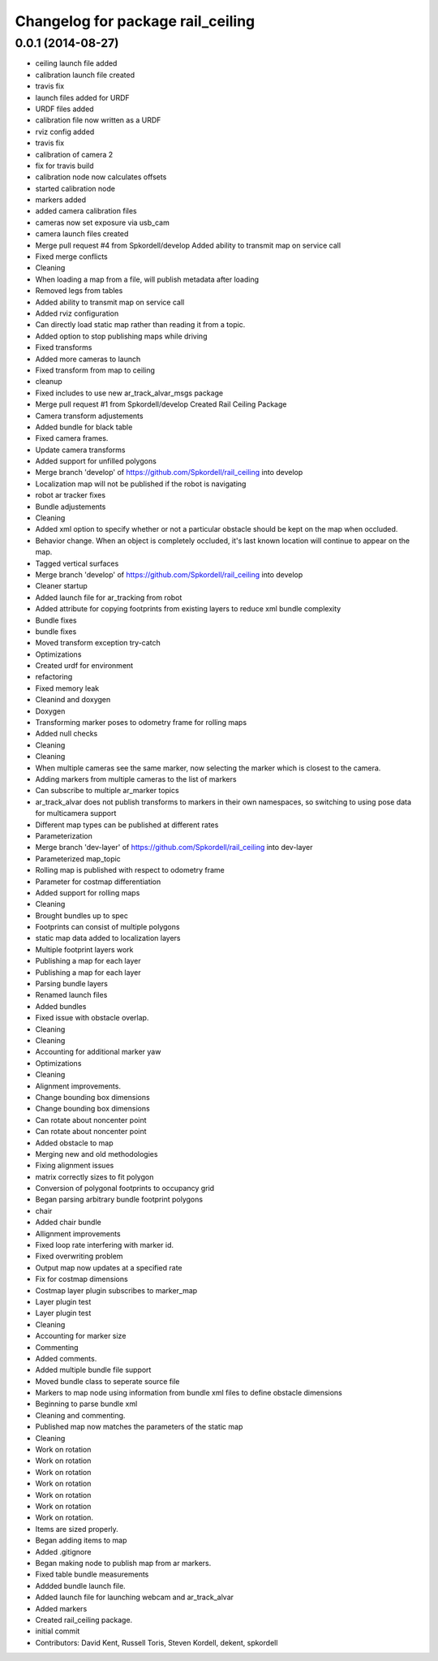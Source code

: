 ^^^^^^^^^^^^^^^^^^^^^^^^^^^^^^^^^^
Changelog for package rail_ceiling
^^^^^^^^^^^^^^^^^^^^^^^^^^^^^^^^^^

0.0.1 (2014-08-27)
------------------
* ceiling launch file added
* calibration launch file created
* travis fix
* launch files added for URDF
* URDF files added
* calibration file now written as a URDF
* rviz config added
* travis fix
* calibration of camera 2
* fix for travis build
* calibration node now calculates offsets
* started calibration node
* markers added
* added camera calibration files
* cameras now set exposure via usb_cam
* camera launch files created
* Merge pull request #4 from Spkordell/develop
  Added ability to transmit map on service call
* Fixed merge conflicts
* Cleaning
* When loading a map from a file, will publish metadata after loading
* Removed legs from tables
* Added ability to transmit map on service call
* Added rviz configuration
* Can directly load static map rather than reading it from a topic.
* Added option to stop publishing maps while driving
* Fixed transforms
* Added more cameras to launch
* Fixed transform from map to ceiling
* cleanup
* Fixed includes to use new ar_track_alvar_msgs package
* Merge pull request #1 from Spkordell/develop
  Created Rail Ceiling Package
* Camera transform adjustements
* Added bundle for black table
* Fixed camera frames.
* Update camera transforms
* Added support for unfilled polygons
* Merge branch 'develop' of https://github.com/Spkordell/rail_ceiling into develop
* Localization map will not be published if the robot is navigating
* robot ar tracker fixes
* Bundle adjustements
* Cleaning
* Added xml option to specify whether or not a particular obstacle should be kept on the map when occluded.
* Behavior change. When an object is completely occluded, it's last known location will continue to appear on the map.
* Tagged vertical surfaces
* Merge branch 'develop' of https://github.com/Spkordell/rail_ceiling into develop
* Cleaner startup
* Added launch file for ar_tracking from robot
* Added attribute for copying footprints from existing layers to reduce xml bundle complexity
* Bundle fixes
* bundle fixes
* Moved transform exception try-catch
* Optimizations
* Created urdf for environment
* refactoring
* Fixed memory leak
* Cleanind and doxygen
* Doxygen
* Transforming marker poses to odometry frame for rolling maps
* Added null checks
* Cleaning
* Cleaning
* When multiple cameras see the same marker, now selecting the marker which is closest to the camera.
* Adding markers from multiple cameras to the list of markers
* Can subscribe to multiple ar_marker topics
* ar_track_alvar does not publish transforms to markers in their own namespaces, so switching to using pose data for multicamera support
* Different map types can be published at different rates
* Parameterization
* Merge branch 'dev-layer' of https://github.com/Spkordell/rail_ceiling into dev-layer
* Parameterized map_topic
* Rolling map is published with respect to odometry frame
* Parameter for costmap differentiation
* Added support for rolling maps
* Cleaning
* Brought bundles up to spec
* Footprints can consist of multiple polygons
* static map data added to localization layers
* Multiple footprint layers work
* Publishing a map for each layer
* Publishing a map for each layer
* Parsing bundle layers
* Renamed launch files
* Added bundles
* Fixed issue with obstacle overlap.
* Cleaning
* Cleaning
* Accounting for additional marker yaw
* Optimizations
* Cleaning
* Alignment improvements.
* Change bounding box dimensions
* Change bounding box dimensions
* Can rotate about noncenter point
* Can rotate about noncenter point
* Added obstacle to map
* Merging new and old methodologies
* Fixing alignment issues
* matrix correctly sizes to fit polygon
* Conversion of polygonal footprints to occupancy grid
* Began parsing arbitrary bundle footprint polygons
* chair
* Added chair bundle
* Allignment improvements
* Fixed loop rate interfering with marker id.
* Fixed overwriting problem
* Output map now updates at a specified rate
* Fix for costmap dimensions
* Costmap layer plugin subscribes to marker_map
* Layer plugin test
* Layer plugin test
* Cleaning
* Accounting for marker size
* Commenting
* Added comments.
* Added multiple bundle file support
* Moved bundle class to seperate source file
* Markers to map node using information from bundle xml files to define obstacle dimensions
* Beginning to parse bundle xml
* Cleaning and commenting.
* Published map now matches the parameters of the static map
* Cleaning
* Work on rotation
* Work on rotation
* Work on rotation
* Work on rotation
* Work on rotation
* Work on rotation
* Work on rotation.
* Items are sized properly.
* Began adding items to map
* Added .gitignore
* Began making node to publish map from ar markers.
* Fixed table bundle measurements
* Addded bundle launch file.
* Added launch file for launching webcam and ar_track_alvar
* Added markers
* Created rail_ceiling package.
* initial commit
* Contributors: David Kent, Russell Toris, Steven Kordell, dekent, spkordell
